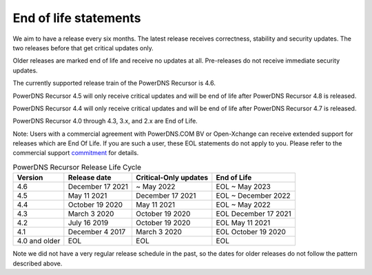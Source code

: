 .. _eol:

End of life statements
======================

We aim to have a release every six months.
The latest release receives correctness, stability and security updates.
The two releases before that get critical updates only.

Older releases are marked end of life and receive no updates at all.
Pre-releases do not receive immediate security updates.

The currently supported release train of the PowerDNS Recursor is 4.6.

PowerDNS Recursor 4.5 will only receive critical updates and will be
end of life after PowerDNS Recursor 4.8 is released.

PowerDNS Recursor 4.4 will only receive critical updates and will be
end of life after PowerDNS Recursor 4.7 is released.

PowerDNS Recursor 4.0 through 4.3, 3.x, and 2.x are End of Life.

Note: Users with a commercial agreement with PowerDNS.COM BV or Open-Xchange
can receive extended support for releases which are End Of Life. If you are
such a user, these EOL statements do not apply to you.
Please refer to the commercial support `commitment
<https://oxpedia.org/wiki/index.php?title=PowerDNS:Version_Support_Commitment>`_
for details.

.. list-table:: PowerDNS Recursor Release Life Cycle
   :header-rows: 1

   * - Version
     - Release date
     - Critical-Only updates
     - End of Life
   * - 4.6
     - December 17 2021
     - ~ May 2022
     - EOL ~ May 2023
   * - 4.5
     - May 11 2021
     - December 17 2021
     - EOL ~ December 2022
   * - 4.4
     - October 19 2020
     - May 11 2021
     - EOL ~ May 2022
   * - 4.3
     - March 3 2020
     - October 19 2020
     - EOL December 17 2021
   * - 4.2
     - July 16 2019
     - October 19 2020
     - EOL May 11 2021
   * - 4.1
     - December 4 2017
     - March 3 2020
     - EOL October 19 2020
   * - 4.0 and older
     - EOL
     - EOL
     - EOL

Note we did not have a very regular release schedule in the past,
so the dates for older releases do not follow the pattern described above.
